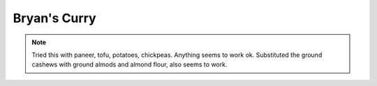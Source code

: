 .. index::
   single: curry

Bryan's Curry
=============

.. ingredients::

   - 2 onions, diced
   - oil or butter
   - 4 cloves garlic
   - 3cm block ginger
   - curry powder
   - black pepper to taste
   - salt
   - paprika
   - cayenne
   - 500 g of any kind of solid vegetable, meat cubes, paneer or tofu
   - 1/2 can of tomato sauce
   - 100 g ground cashews
   - 100 g yogurt

.. procedure::

   Sautee onions in butter or oil. When translucent, add garlic ginger paste. Cook 1-2 minutes.
   Add spice mixture, cook until fragrant. Add paneer cubes.
   (If meat, maybe you should have browned it first, if tofu, simmerit in salted water for a few minutes).
   Cook 3 minutes, until everything is coated in spices. Add tomato sauce. Cook until the protein is almost ready.
   Add a bit of water/stock if too thick. Add cashews and yogurt. Cook 3-5 minutes more.

.. note::

	Tried this with paneer, tofu, potatoes, chickpeas. Anything seems to work ok.
	Substituted the ground cashews with ground almods and almond flour, also seems to work.
